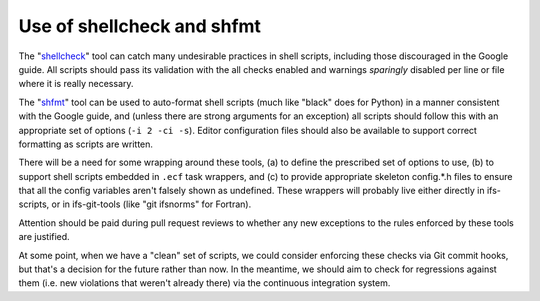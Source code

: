 Use of shellcheck and shfmt
---------------------------

The "`shellcheck <https://www.shellcheck.net/wiki/Home>`__" tool can
catch many undesirable practices in shell scripts, including those
discouraged in the Google guide. All scripts should pass its validation
with the all checks enabled and warnings *sparingly* disabled per line
or file where it is really necessary.

The "`shfmt <https://github.com/mvdan/sh>`__" tool can be used to
auto-format shell scripts (much like "black" does for Python) in a
manner consistent with the Google guide, and (unless there are strong
arguments for an exception) all scripts should follow this with an
appropriate set of options (``-i 2 -ci -s``). Editor configuration files
should also be available to support correct formatting as scripts are
written.

There will be a need for some wrapping around these tools, (a) to define
the prescribed set of options to use, (b) to support shell scripts
embedded in ``.ecf`` task wrappers, and (c) to provide appropriate
skeleton config.*.h files to ensure that all the config variables aren't
falsely shown as undefined. These wrappers will probably live either
directly in ifs-scripts, or in ifs-git-tools (like "git ifsnorms" for
Fortran).

Attention should be paid during pull request reviews to whether any new
exceptions to the rules enforced by these tools are justified.

At some point, when we have a "clean" set of scripts, we could consider
enforcing these checks via Git commit hooks, but that's a decision for
the future rather than now. In the meantime, we should aim to check for
regressions against them (i.e. new violations that weren't already
there) via the continuous integration system.
